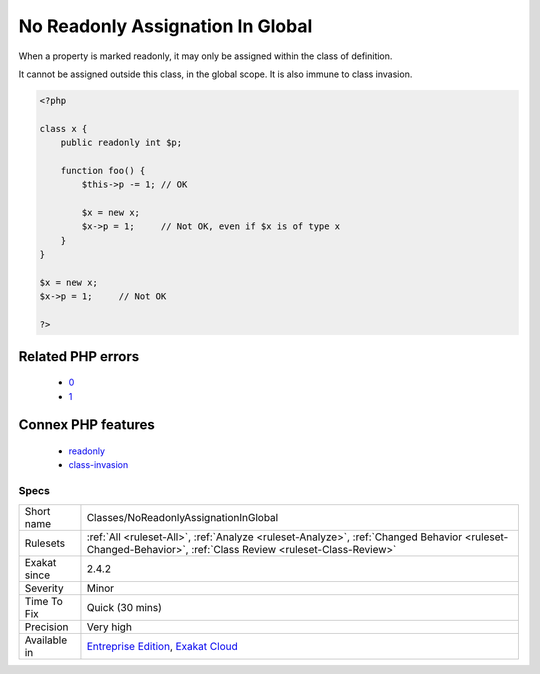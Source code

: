 .. _classes-noreadonlyassignationinglobal:

.. _no-readonly-assignation-in-global:

No Readonly Assignation In Global
+++++++++++++++++++++++++++++++++

.. meta::
	:description:
		No Readonly Assignation In Global: When a property is marked readonly, it may only be assigned within the class of definition.
	:twitter:card: summary_large_image
	:twitter:site: @exakat
	:twitter:title: No Readonly Assignation In Global
	:twitter:description: No Readonly Assignation In Global: When a property is marked readonly, it may only be assigned within the class of definition
	:twitter:creator: @exakat
	:twitter:image:src: https://www.exakat.io/wp-content/uploads/2020/06/logo-exakat.png
	:og:image: https://www.exakat.io/wp-content/uploads/2020/06/logo-exakat.png
	:og:title: No Readonly Assignation In Global
	:og:type: article
	:og:description: When a property is marked readonly, it may only be assigned within the class of definition
	:og:url: https://php-tips.readthedocs.io/en/latest/tips/Classes/NoReadonlyAssignationInGlobal.html
	:og:locale: en
When a property is marked readonly, it may only be assigned within the class of definition.

It cannot be assigned outside this class, in the global scope. It is also immune to class invasion.

.. code-block:: php
   
   <?php
   
   class x {
       public readonly int $p;
       
       function foo() {
           $this->p -= 1; // OK
           
           $x = new x;
           $x->p = 1;     // Not OK, even if $x is of type x
       }
   }
   
   $x = new x;
   $x->p = 1;     // Not OK
   
   ?>
Related PHP errors 
-------------------

  + `0 <https://php-errors.readthedocs.io/en/latest/messages/Cannot+initialize+readonly+property+x%3A%3A%24p+from+global+scope.html>`_
  + `1 <https://php-errors.readthedocs.io/en/latest/messages/Cannot+initialize+readonly+property+x%3A%3A%24p+from+scope+y.html>`_



Connex PHP features
-------------------

  + `readonly <https://php-dictionary.readthedocs.io/en/latest/dictionary/readonly.ini.html>`_
  + `class-invasion <https://php-dictionary.readthedocs.io/en/latest/dictionary/class-invasion.ini.html>`_


Specs
_____

+--------------+------------------------------------------------------------------------------------------------------------------------------------------------------------+
| Short name   | Classes/NoReadonlyAssignationInGlobal                                                                                                                      |
+--------------+------------------------------------------------------------------------------------------------------------------------------------------------------------+
| Rulesets     | :ref:`All <ruleset-All>`, :ref:`Analyze <ruleset-Analyze>`, :ref:`Changed Behavior <ruleset-Changed-Behavior>`, :ref:`Class Review <ruleset-Class-Review>` |
+--------------+------------------------------------------------------------------------------------------------------------------------------------------------------------+
| Exakat since | 2.4.2                                                                                                                                                      |
+--------------+------------------------------------------------------------------------------------------------------------------------------------------------------------+
| Severity     | Minor                                                                                                                                                      |
+--------------+------------------------------------------------------------------------------------------------------------------------------------------------------------+
| Time To Fix  | Quick (30 mins)                                                                                                                                            |
+--------------+------------------------------------------------------------------------------------------------------------------------------------------------------------+
| Precision    | Very high                                                                                                                                                  |
+--------------+------------------------------------------------------------------------------------------------------------------------------------------------------------+
| Available in | `Entreprise Edition <https://www.exakat.io/entreprise-edition>`_, `Exakat Cloud <https://www.exakat.io/exakat-cloud/>`_                                    |
+--------------+------------------------------------------------------------------------------------------------------------------------------------------------------------+


